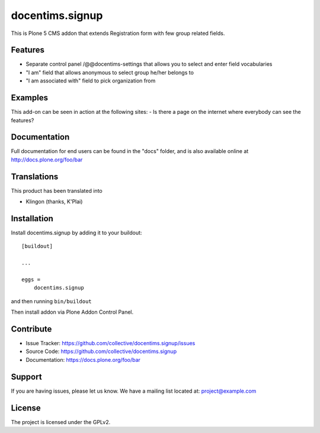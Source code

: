 .. This README is meant for consumption by humans and pypi. Pypi can render rst files so please do not use Sphinx features.
   If you want to learn more about writing documentation, please check out: http://docs.plone.org/about/documentation_styleguide_addons.html
   This text does not appear on pypi or github. It is a comment.

==============================================================================
docentims.signup
==============================================================================

This is Plone 5 CMS addon that extends Registration form with few group related fields.

Features
--------

- Separate control panel /@@docentims-settings that allows you to select and enter field vocabularies
- "I am" field that allows anonymous to select group he/her belongs to
- "I am associated with" field to pick organization from


Examples
--------

This add-on can be seen in action at the following sites:
- Is there a page on the internet where everybody can see the features?


Documentation
-------------

Full documentation for end users can be found in the "docs" folder, and is also available online at http://docs.plone.org/foo/bar


Translations
------------

This product has been translated into

- Klingon (thanks, K'Plai)


Installation
------------

Install docentims.signup by adding it to your buildout::

    [buildout]

    ...

    eggs =
        docentims.signup


and then running ``bin/buildout``

Then install addon via Plone Addon Control Panel.


Contribute
----------

- Issue Tracker: https://github.com/collective/docentims.signup/issues
- Source Code: https://github.com/collective/docentims.signup
- Documentation: https://docs.plone.org/foo/bar


Support
-------

If you are having issues, please let us know.
We have a mailing list located at: project@example.com


License
-------

The project is licensed under the GPLv2.
